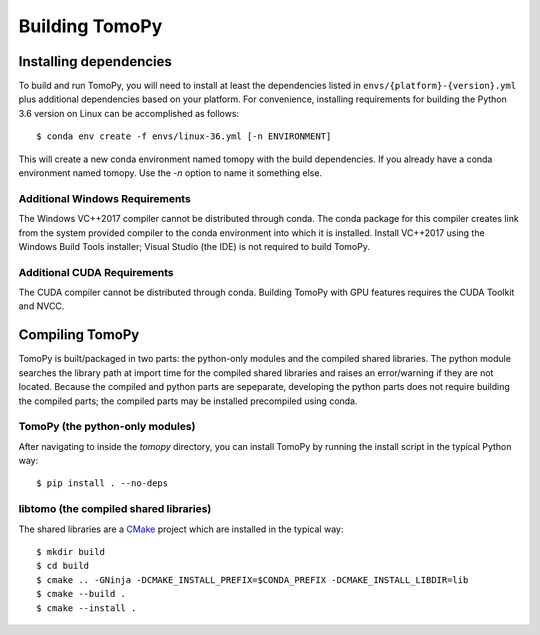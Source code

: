 Building TomoPy
===============


Installing dependencies
-----------------------
To build and run TomoPy, you will need to install at least the dependencies
listed in ``envs/{platform}-{version}.yml`` plus additional dependencies based
on your platform. For convenience, installing requirements for building
the Python 3.6 version on Linux can be accomplished as follows::

    $ conda env create -f envs/linux-36.yml [-n ENVIRONMENT]

This will create a new conda environment named tomopy with the build
dependencies. If you already have a conda environment named tomopy. Use the
`-n` option to name it something else.

Additional Windows Requirements
```````````````````````````````
The Windows VC++2017 compiler cannot be distributed through conda. The conda
package for this compiler creates link from the system provided compiler
to the conda environment into which it is installed. Install VC++2017 using
the Windows Build Tools installer; Visual Studio (the IDE) is not required
to build TomoPy.

Additional CUDA Requirements
````````````````````````````
The CUDA compiler cannot be distributed through conda. Building TomoPy with
GPU features requires the CUDA Toolkit and NVCC.


Compiling TomoPy
----------------

TomoPy is built/packaged in two parts: the python-only modules and the
compiled shared libraries. The python module searches the library path at
import time for the compiled shared libraries and raises an error/warning
if they are not located. Because the compiled and python parts are sepeparate,
developing the python parts does not require building the compiled parts; the
compiled parts may be installed precompiled using conda.

TomoPy (the python-only modules)
````````````````````````````````

After navigating to inside the `tomopy` directory, you can install TomoPy by
running the install script in the typical Python way::

    $ pip install . --no-deps

libtomo (the compiled shared libraries)
```````````````````````````````````````

The shared libraries are a `CMake
<https://cmake.org/cmake/help/latest/index.html>`_ project which are installed
in the typical way::

    $ mkdir build
    $ cd build
    $ cmake .. -GNinja -DCMAKE_INSTALL_PREFIX=$CONDA_PREFIX -DCMAKE_INSTALL_LIBDIR=lib
    $ cmake --build .
    $ cmake --install .
